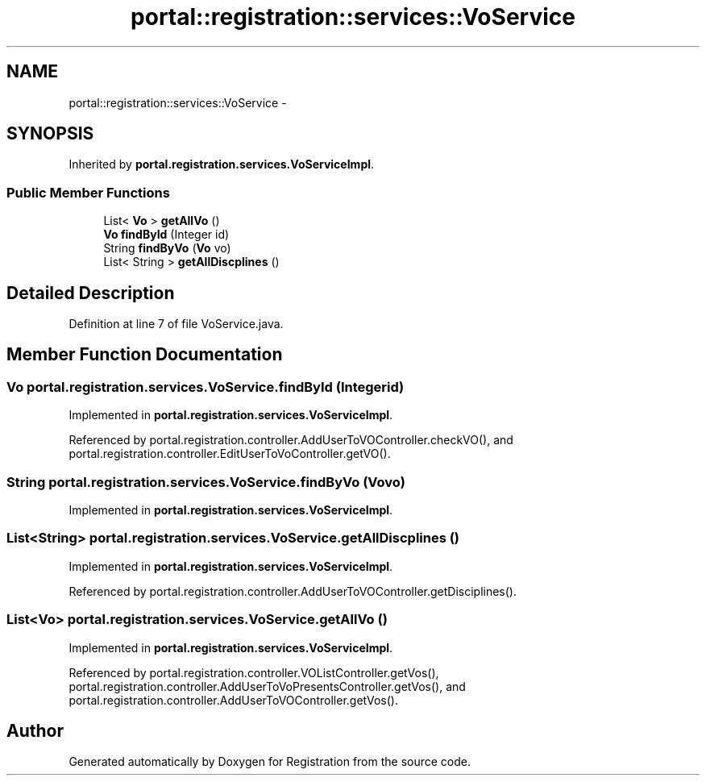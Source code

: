 .TH "portal::registration::services::VoService" 3 "Wed Jul 13 2011" "Version 4" "Registration" \" -*- nroff -*-
.ad l
.nh
.SH NAME
portal::registration::services::VoService \- 
.SH SYNOPSIS
.br
.PP
.PP
Inherited by \fBportal.registration.services.VoServiceImpl\fP.
.SS "Public Member Functions"

.in +1c
.ti -1c
.RI "List< \fBVo\fP > \fBgetAllVo\fP ()"
.br
.ti -1c
.RI "\fBVo\fP \fBfindById\fP (Integer id)"
.br
.ti -1c
.RI "String \fBfindByVo\fP (\fBVo\fP vo)"
.br
.ti -1c
.RI "List< String > \fBgetAllDiscplines\fP ()"
.br
.in -1c
.SH "Detailed Description"
.PP 
Definition at line 7 of file VoService.java.
.SH "Member Function Documentation"
.PP 
.SS "\fBVo\fP portal.registration.services.VoService.findById (Integerid)"
.PP
Implemented in \fBportal.registration.services.VoServiceImpl\fP.
.PP
Referenced by portal.registration.controller.AddUserToVOController.checkVO(), and portal.registration.controller.EditUserToVoController.getVO().
.SS "String portal.registration.services.VoService.findByVo (\fBVo\fPvo)"
.PP
Implemented in \fBportal.registration.services.VoServiceImpl\fP.
.SS "List<String> portal.registration.services.VoService.getAllDiscplines ()"
.PP
Implemented in \fBportal.registration.services.VoServiceImpl\fP.
.PP
Referenced by portal.registration.controller.AddUserToVOController.getDisciplines().
.SS "List<\fBVo\fP> portal.registration.services.VoService.getAllVo ()"
.PP
Implemented in \fBportal.registration.services.VoServiceImpl\fP.
.PP
Referenced by portal.registration.controller.VOListController.getVos(), portal.registration.controller.AddUserToVoPresentsController.getVos(), and portal.registration.controller.AddUserToVOController.getVos().

.SH "Author"
.PP 
Generated automatically by Doxygen for Registration from the source code.
